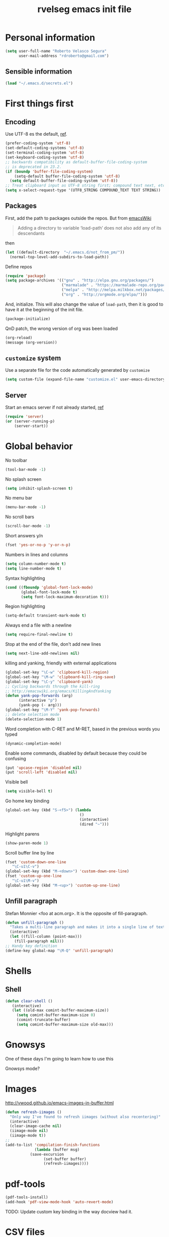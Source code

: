 #+TITLE: rvelseg emacs init file
#+PROPERTY: header-args    :tangle yes :comments link

* Personal information
  :PROPERTIES:
  :ID:       26f66db0-0185-4ecb-a4b8-a023302071bf
  :END:

#+begin_src emacs-lisp
  (setq user-full-name "Roberto Velasco Segura"
        user-mail-address "rdroberto@gmail.com")
#+end_src

** Sensible information
   :PROPERTIES:
   :ID:       2c6a7675-f29b-4e9f-9b32-9446142645d9
   :END:

#+begin_src emacs-lisp
  (load "~/.emacs.d/secrets.el")
#+end_src

* First things first
  :PROPERTIES:
  :ID:       3f9b47e4-bc3a-4c1b-b093-ee44a929f944
  :END:
** Encoding
   :PROPERTIES:
   :ID:       292f09ab-b078-469c-aa17-b693fe0037a7
   :END:

 Use UTF-8 es the default, [[https://www.masteringemacs.org/article/working-coding-systems-unicode-emacs][ref]].
 #+begin_src emacs-lisp
 (prefer-coding-system 'utf-8)
 (set-default-coding-systems 'utf-8)
 (set-terminal-coding-system 'utf-8)
 (set-keyboard-coding-system 'utf-8)
 ;; backwards compatibility as default-buffer-file-coding-system
 ;; is deprecated in 23.2.
 (if (boundp 'buffer-file-coding-system)
     (setq-default buffer-file-coding-system 'utf-8)
   (setq default-buffer-file-coding-system 'utf-8))
 ;; Treat clipboard input as UTF-8 string first; compound text next, etc.
 (setq x-select-request-type '(UTF8_STRING COMPOUND_TEXT TEXT STRING))
 #+end_src

** Packages
   :PROPERTIES:
   :ID:       cce011d1-cd2d-4757-a70d-f48456c9a0a2
   :END:

First, add the path to packages outside the repos. But from [[https://www.emacswiki.org/emacs/LoadPath][emacsWiki]]
#+BEGIN_QUOTE
Adding a directory to variable ‘load-path’ does not also add any of its descendants
#+END_QUOTE
then
#+begin_src emacs-lisp
(let ((default-directory  "~/.emacs.d/not_from_pm/"))
  (normal-top-level-add-subdirs-to-load-path))
#+end_src

Define repos
#+begin_src emacs-lisp
   (require 'package)
   (setq package-archives '(("gnu" . "http://elpa.gnu.org/packages/")
                            ("marmalade" . "https://marmalade-repo.org/packages/")
                            ("melpa" . "http://melpa.milkbox.net/packages/")
                            ("org" . "http://orgmode.org/elpa/")))
#+end_src

And, initialize. This will also change the value of =load-path=, then it is good to have it at the beginning of the init file.
#+begin_src emacs-lisp
   (package-initialize)
#+end_src

QnD patch, the wrong version of org was been loaded
#+begin_src emacs-lisp
(org-reload)
(message (org-version))
#+end_src

** =customize= system
   :PROPERTIES:
   :ID:       443cc611-cfb0-48cc-9889-c41afc37eb5a
   :END:

 Use a separate file for the code automatically generated by =customize=
 #+begin_src emacs-lisp
   (setq custom-file (expand-file-name "customize.el" user-emacs-directory))
 #+end_src

** Server
   :PROPERTIES:
   :ID:       e40f260c-ec38-4281-b3b7-e6c27506e6ac
   :END:

Start an emacs server if not already started, [[http://stackoverflow.com/questions/6397323][ref]]
#+begin_src emacs-lisp
  (require 'server)
  (or (server-running-p)
      (server-start))
#+end_src

* Global behavior
  :PROPERTIES:
  :ID:       34f4ad1f-25bd-4317-9883-6bf5a4fc4c49
  :END:

No toolbar
#+begin_src emacs-lisp
  (tool-bar-mode -1)
#+end_src

No splash screen
#+begin_src emacs-lisp
  (setq inhibit-splash-screen t)
#+end_src

No menu bar
#+begin_src emacs-lisp
  (menu-bar-mode -1)
#+end_src

No scroll bars
#+begin_src emacs-lisp
  (scroll-bar-mode -1)
#+end_src

Short answers y/n
#+begin_src emacs-lisp
  (fset 'yes-or-no-p 'y-or-n-p)
#+end_src

Numbers in lines and columns
#+begin_src emacs-lisp
  (setq column-number-mode t)
  (setq line-number-mode t)
#+end_src

Syntax highlighting
#+begin_src emacs-lisp
  (cond ((fboundp 'global-font-lock-mode)
         (global-font-lock-mode t)
         (setq font-lock-maximum-decoration t)))
#+end_src

Region highlighting
#+begin_src emacs-lisp
  (setq-default transient-mark-mode t)
#+end_src

Always end a file with a newline
#+begin_src emacs-lisp
  (setq require-final-newline t)
#+end_src

Stop at the end of the file, don't add new lines
#+begin_src emacs-lisp
  (setq next-line-add-newlines nil)
#+end_src

killing and yanking, friendly with external applications
#+begin_src emacs-lisp
  (global-set-key "\C-w" 'clipboard-kill-region)
  (global-set-key "\M-w" 'clipboard-kill-ring-save)
  (global-set-key "\C-y" 'clipboard-yank)
  ;; Cycling backwards through the kill-ring
  ;; http://emacswiki.org/emacs/KillingAndYanking
  (defun yank-pop-forwards (arg)
        (interactive "p")
        (yank-pop (- arg)))
  (global-set-key "\M-Y" 'yank-pop-forwards)
  ;; delete selection mode
  (delete-selection-mode 1)
#+end_src

Word completion with C-RET and M-RET, based in the previous words you typed
#+begin_src emacs-lisp
  (dynamic-completion-mode)
#+end_src

Enable some commands, disabled by default because they could be confusing
#+begin_src emacs-lisp
  (put 'upcase-region 'disabled nil)
  (put 'scroll-left 'disabled nil)
#+end_src

Visible bell
#+begin_src emacs-lisp
  (setq visible-bell t)
#+end_src

Go home key binding
#+begin_src emacs-lisp
  (global-set-key (kbd "S-<f5>") (lambda
                                   ()
                                   (interactive)
                                   (dired "~")))
#+end_src

Highlight parens
#+begin_src emacs-lisp
  (show-paren-mode 1)
#+end_src

Scroll buffer line by line
#+begin_src emacs-lisp
  (fset 'custom-down-one-line
     "\C-u1\C-v")
  (global-set-key (kbd "M-<down>") 'custom-down-one-line)
  (fset 'custom-up-one-line
     "\C-u1\M-v")
  (global-set-key (kbd "M-<up>") 'custom-up-one-line)
#+end_src

** Unfill paragraph
   :PROPERTIES:
   :ID:       9ef9234c-8e55-4d7e-9861-42335fd931a8
   :END:

Stefan Monnier <foo at acm.org>. It is the opposite of fill-paragraph.
#+begin_src emacs-lisp
  (defun unfill-paragraph ()
    "Takes a multi-line paragraph and makes it into a single line of text."
    (interactive)
    (let ((fill-column (point-max)))
      (fill-paragraph nil)))
  ;; Handy key definition
  (define-key global-map "\M-Q" 'unfill-paragraph)
#+end_src

* Shells
  :PROPERTIES:
  :ID:       4a1369d4-fb46-4cf4-a2b3-8eab0f7bc77d
  :END:

** Shell
   :PROPERTIES:
   :ID:       fe64f53f-a4df-4c74-8d96-547b724a53cc
   :END:

 #+begin_src emacs-lisp
 (defun clear-shell ()
    (interactive)
    (let ((old-max comint-buffer-maximum-size))
      (setq comint-buffer-maximum-size 0)
      (comint-truncate-buffer)
      (setq comint-buffer-maximum-size old-max)))
 #+end_src

* Gnowsys
  :PROPERTIES:
  :ID:       05970ab7-99d8-456a-8f0d-a87bfc8620b8
  :END:

One of these days I'm going to learn how to use this

Gnowsys mode?

* Images
  :PROPERTIES:
  :ID:       f968c9da-ebdb-446b-abba-bf820e8be96f
  :END:

http://vwood.github.io/emacs-images-in-buffer.html
#+begin_src emacs-lisp
(defun refresh-iimages ()
  "Only way I've found to refresh iimages (without also recentering)"
  (interactive)
  (clear-image-cache nil)
  (iimage-mode nil)
  (iimage-mode t))
;;
(add-to-list 'compilation-finish-functions
             (lambda (buffer msg)
	       (save-excursion
                 (set-buffer buffer)
                 (refresh-iimages))))
#+end_src

* pdf-tools
  :PROPERTIES:
  :ID:       632ac776-0c66-40f9-b0d6-96bf7b455ce4
  :END:

#+begin_src emacs-lisp
  (pdf-tools-install)
  (add-hook 'pdf-view-mode-hook 'auto-revert-mode)
#+end_src
TODO: Update custom key binding in the way docview had it.

* CSV files
  :PROPERTIES:
  :ID:       df7c7690-41d8-4893-9a05-5a4b275849a2
  :END:

http://stackoverflow.com/questions/10616525
#+begin_src emacs-lisp
  (setq csv-separators '("," ";" "|" " "))
#+end_src

* Magit
  :PROPERTIES:
  :ID:       5cef8137-f5fc-4554-abe9-be18f55160a0
  :END:

In case is wanted to load the github based instance
#+begin_src emacs-lisp
  ;; (add-to-list 'load-path "~/.emacs.d/site-lisp/magit")
#+end_src

Key binding
#+begin_src emacs-lisp
  (global-set-key (kbd "S-<f3>") 'magit-status)
  (global-set-key (kbd "C-x v d") 'magit-status)
#+end_src

Highlight white space
#+begin_src emacs-lisp
  (setq smerge-refine-ignore-whitespace nil)
#+end_src

* Hyde
  :PROPERTIES:
  :ID:       bb8b34aa-b49e-4699-8d07-b6ba40f3eb57
  :END:

#+begin_src emacs-lisp
  (require 'hyde)
#+end_src

* hs
  :PROPERTIES:
  :ID:       15e8b704-adc1-463d-98f8-3febf95f86b3
  :END:

Hide/show
#+begin_src emacs-lisp
  (define-prefix-command 'my-hs-prefix)
  (global-set-key (kbd "C-c C-h") 'my-hs-prefix)
  (global-set-key (kbd "C-c C-h SPC") 'hs-toggle-hiding)
  (global-set-key (kbd "C-c C-h C-h") 'hs-hide-block)
  (global-set-key (kbd "C-c C-h C-s") 'hs-show-block)
  (global-set-key (kbd "C-c C-h C-l") 'hs-hide-level)
  (global-set-key (kbd "C-c C-h C-S-h") 'hs-hide-all)
  (global-set-key (kbd "C-c C-h C-S-s") 'hs-show-all)
  (global-set-key (kbd "C-c C-h C-a") 'hs-show-all)
  (global-set-key (kbd "C-c C-h C-c")  '(lambda () (interactive) (hs-hide-level 2)))
#+end_src

* Smartparens
  :PROPERTIES:
  :ID:       978354fe-23b2-4a3d-b56c-27f5ad03cfc1
  :END:

#+begin_src emacs-lisp
  (require 'smartparens-config)
#+end_src

* Auto upgrade
  :PROPERTIES:
  :ID:       6d99cdb4-e905-4c86-b44e-c1424814d4c8
  :END:

It seems like a good idea, but it has some issues:
- since packages are updated when emacs starts, and emacs should be restarted after package upgrade; then, I often have to start emacs twice, or more. If I forget, sometimes emacs have strange behaviors.
- Org installation depends on the status of emacs. The documentation says "Important: you need to do this [install] in a session where no .org file has been visited, i.e., where no Org built-in function have been loaded. Otherwise autoload Org functions will mess up the installation." Does other packages have this kind of problems?
Then, this is disabled.
#+begin_src emacs-lisp
  ;; (spu-package-upgrade-daily)
#+end_src

* Gitlab integration
  :PROPERTIES:
  :ID:       5b807027-44e1-42ad-8770-89b1382cf734
  :END:

#+begin_src emacs-lisp
  (require 'gitlab)
#+end_src

* History
  :PROPERTIES:
  :ID:       a39ca601-1a2e-428c-87f1-2be05bb630d3
  :END:

** Minibuffer
   :PROPERTIES:
   :ID:       fc813b13-852d-4832-b3d8-3f970dd3c165
   :END:

 #+begin_src emacs-lisp
   (setq savehist-file "~/.emacs.d/history/minibufer")
   (savehist-mode 1)
   (setq history-length t)
   (setq history-delete-duplicates t)
   (setq savehist-save-minibuffer-history 1)
   (setq savehist-additional-variables
         '(kill-ring search-ring
                     regexp-search-ring))
 #+end_src

** Tramp
   :PROPERTIES:
   :ID:       a5a5a670-f7a6-4e5c-a358-5672973bb0ba
   :END:
 #+begin_src emacs-lisp
   (setq tramp-persistency-file-name "~/.emacs.d/history/tramp")
 #+end_src

** Recent files
   :PROPERTIES:
   :ID:       b07996e0-3cde-4d5e-b168-dc40bab3863e
   :END:
 #+begin_src emacs-lisp
   (require 'recentf)
   (recentf-mode 1)
   (global-set-key "\C-x\ \C-r" 'recentf-open-files)
   (setq recentf-save-file "~/.emacs.d/history/recentf")
 #+end_src
** Backups
   :PROPERTIES:
   :ID:       3c612924-e1d3-4c61-8a30-24dc173a5d19
   :END:

 From Sacha Chua
 #+begin_src emacs-lisp
  (setq backup-directory-alist '(("." . "~/.emacs.d/history/backups")))
  (setq delete-old-versions -1)
  (setq version-control t)
  (setq vc-make-backup-files t)
  (setq auto-save-file-name-transforms '((".*" "~/.emacs.d/history/auto-save-list/" t)))
 #+end_src

** Persistent command history in comint shells
   :PROPERTIES:
   :ID:       0824c03b-b16b-47f6-9409-1e0fa1851d25
   :END:

https://oleksandrmanzyuk.wordpress.com/2011/10/23/a-persistent-command-history-in-emacs/
#+begin_src emacs-lisp
  (defun comint-write-history-on-exit (process event)
    (comint-write-input-ring)
    (let ((buf (process-buffer process)))
      (when (buffer-live-p buf)
	(with-current-buffer buf
          (insert (format "\nProcess %s %s" process event))))))
  ;;
  (defun turn-on-comint-history ()
    (let ((process (get-buffer-process (current-buffer))))
      (when process
	(setq comint-input-ring-file-name
              (format "~/.emacs.d/history/%s"
		      (replace-regexp-in-string "/" "%" (process-name process))
                      ))
	(comint-read-input-ring)
	(set-process-sentinel process
                              #'comint-write-history-on-exit))))
  ;;
  (add-hook 'inferior-python-mode-hook 'turn-on-comint-history)
  (add-hook 'kill-buffer-hook 'comint-write-input-ring)
  ;;
  (defun mapc-buffers (fn)
    (mapc (lambda (buffer)
            (with-current-buffer buffer
              (funcall fn)))
          (buffer-list)))
  ;;
  (defun comint-write-input-ring-all-buffers ()
    (mapc-buffers 'comint-write-input-ring))
  ;;
  (add-hook 'kill-emacs-hook 'comint-write-input-ring-all-buffers)
#+end_src

** Desktop mode
   :PROPERTIES:
   :ID:       58c6f1da-8fcc-44d0-a4e7-a4a70586a4d1
   :END:

 #+begin_src emacs-lisp
   (desktop-save-mode 1)
   ;; there is a problem restoring tex files when using the whitespace mode
   (setq desktop-buffers-not-to-save
           (concat "\\("
                   "^nn\\.a[0-9]+\\|\\.log\\|(ftp)\\|^tags\\|^TAGS"
                   "\\|\\.emacs.*\\|\\.diary\\|\\.newsrc-dribble\\|\\.bbdb|\\.tex"
                   "\\)$"))
 #+end_src

* Navigation
  :PROPERTIES:
  :ID:       79838bc5-4a25-4840-8a80-16a6a68f5287
  :END:
** helm
   :PROPERTIES:
   :ID:       38ccd95a-6a67-4862-9d91-037b9df36f65
   :END:

 Load
 #+begin_src emacs-lisp
   (require 'helm-config)
 #+end_src

 The default "C-x c" is quite close to "C-x C-c", which quits Emacs.  Changed to "C-c h". Note: We must set "C-c h" globally, because we cannot change `helm-command-prefix-key' once `helm-config' is loaded.
 #+begin_src emacs-lisp
   (global-set-key (kbd "C-c h") 'helm-command-prefix)
   (global-unset-key (kbd "C-x c"))
 #+end_src

 Map
 #+begin_src emacs-lisp
  (with-eval-after-load 'helm
    (define-key helm-map (kbd "C-c p") 'ignore)
    (define-key helm-map (kbd "<tab>") 'helm-select-action)
    (define-key helm-map (kbd "C-i")   'helm-execute-persistent-action)  ; make TAB works in terminal
    (define-key helm-map (kbd "C-z")   'helm-select-action)              ; list actions using C-z
    (define-key helm-map (kbd "C-f")   'my-make-helm-full-frame)         ; Use the full frame
    )
 #+end_src

 Use =curl= if present
 #+begin_src emacs-lisp
   (when (executable-find "curl")
     (setq helm-google-suggest-use-curl-p t))
 #+end_src

 Use the full frame
 http://emacs.stackexchange.com/questions/643
 #+begin_src emacs-lisp
  (defun my-make-helm-full-frame ()
    (interactive)
    (with-selected-window (helm-window)
      (delete-other-windows)))
 #+end_src

 Options
 #+begin_src emacs-lisp
  (setq helm-split-window-in-side-p           t ; open helm buffer inside current window, not occupy whole other window
	helm-move-to-line-cycle-in-source     t ; move to end or beginning of source when reaching top or bottom of source.
	helm-ff-search-library-in-sexp        t ; search for library in `require' and `declare-function' sexp.
	helm-scroll-amount                    8 ; scroll 8 lines other window using M-<next>/M-<prior>
	helm-ff-file-name-history-use-recentf t
	helm-split-window-default-side        'left    ; Use the left side of the window
	)
 #+end_src

 Key bindings
 #+begin_src emacs-lisp
  (global-set-key (kbd "M-x") 'helm-M-x)
  (global-set-key (kbd "C-x r b") 'helm-filtered-bookmarks)
  (global-set-key (kbd "C-x b") 'helm-buffers-list)
  (global-set-key (kbd "C-x C-b") 'helm-buffers-list)
  (global-set-key (kbd "C-x C-f") 'helm-find-files)
  (global-set-key (kbd "M-y") 'helm-show-kill-ring)
  (global-set-key (kbd "C-c h h") 'helm-mini)
 #+end_src

 Activate
 #+begin_src emacs-lisp
   (helm-mode 1)
 #+end_src

*** Descbindings
    :PROPERTIES:
    :ID:       25abdbac-1226-4395-8b64-1cccce3e8bb6
    :END:

 #+begin_src emacs-lisp
   (require 'helm-descbinds)
   (global-set-key (kbd "C-h b") 'helm-descbinds)
 #+end_src

*** Bibtex
    :PROPERTIES:
    :ID:       f783179a-6708-4220-bda2-d330628f03f0
    :END:

 Load
 #+begin_src emacs-lisp
   (autoload 'helm-bibtex "helm-bibtex" "" t)
 #+end_src

 Paths
 #+begin_src emacs-lisp
   (setq bibtex-completion-bibliography
	 '("~/personal/references/bib/references.bib"))
   (setq bibtex-completion-library-path
	 '("~/personal/references/pdf"))
   (setq bibtex-completion-notes-path "~/personal/references/notes")
 #+end_src

 External pdf viewer
 #+begin_src emacs-lisp
   (setq bibtex-completion-pdf-open-function
     (lambda (fpath)
       (call-process "okular" nil 0 nil fpath)))
 #+end_src

 pdf file field
 #+begin_src emacs-lisp
   (setq bibtex-completion-pdf-field "File")
 #+end_src

 Key bindings
 #+begin_src emacs-lisp
   (global-set-key (kbd "C-c h b") 'helm-bibtex)
 #+end_src

** Projectile
   :PROPERTIES:
   :ID:       69d5125a-f47e-48f0-89cb-bc895a753560
   :END:

 #+begin_src emacs-lisp
   (require 'projectile)
   (require 'helm-projectile)
   (projectile-global-mode)
 ;; (setq projectile-switch-project-action 'projectile-dired)
 ;; (persp-mode)
 ;; (require 'persp-projectile)
 ;; (define-key projectile-mode-map (kbd "s-s") 'projectile-persp-switch-project)
 #+end_src

** Neotree
   :PROPERTIES:
   :ID:       a771673c-c03e-406d-8f64-42de07df2d12
   :END:

 Key binding
 #+begin_src emacs-lisp
   (global-set-key (kbd "S-<f1>") 'neotree-toggle)
 #+end_src

** Dired
   :PROPERTIES:
   :ID:       474c2249-06b0-4d1d-a144-e8dd73b47e9c
   :END:

 Load extensions
 #+begin_src emacs-lisp
   (require 'dired-x)
   (require 'dired-k)
 #+end_src

 Human readable filesizes
 #+begin_src emacs-lisp
 (setq dired-listing-switches "-alh")
 #+end_src

 Hide hidden files, and details
 #+begin_src emacs-lisp
   (setq dired-omit-files "^\\...+$")
   (add-hook 'dired-mode-hook (lambda () (dired-omit-mode 1)))
   (add-hook 'dired-mode-hook 'dired-hide-details-mode)
 #+end_src

 Visit multiple files
 http://stackoverflow.com/questions/1110118/
 #+begin_src emacs-lisp
 (eval-after-load "dired"
   '(progn
      (define-key dired-mode-map "F" 'my-dired-find-file)
      (defun my-dired-find-file (&optional arg)
	"Open each of the marked files, or the file under the point, or when prefix arg, the next N files "
	(interactive "P")
	(let* ((fn-list (dired-get-marked-files nil arg)))
          (mapc 'find-file fn-list)))))
 #+end_src

 Default shell commands, see openwith as well.
 https://emacs.stackexchange.com/questions/3698
 #+begin_src emacs-lisp
   (setq dired-guess-shell-alist-user
         '(("\\.e?ps$" "okular &" "evince &")
           ("\\.chm$" "xchm &")
           ("\\.rar$" "unrar x")
           ("\\.pdf$" "okular &" "evince &")
           ("\\.djvu$" "okular &" "evince &")))
 #+end_src

 Create an empty file
 http://stackoverflow.com/questions/2592095
 #+begin_src emacs-lisp
 (eval-after-load 'dired
   '(progn
      (define-key dired-mode-map (kbd "_") 'my-dired-create-file)
      (defun my-dired-create-file (file)
	"Create a file called FILE.
 If FILE already exists, signal an error."
	(interactive
         (list (read-file-name "Create file: " (dired-current-directory))))
	(let* ((expanded (expand-file-name file))
               (try expanded)
               (dir (directory-file-name (file-name-directory expanded)))
               new)
          (if (file-exists-p expanded)
              (error "Cannot create file %s: file exists" expanded))
          ;; Find the topmost nonexistent parent dir (variable `new')
          (while (and try (not (file-exists-p try)) (not (equal new try)))
            (setq new try
                  try (directory-file-name (file-name-directory try))))
          (when (not (file-exists-p dir))
            (make-directory dir t))
          (write-region "" nil expanded t)
          (when new
            (dired-add-file new)
            (dired-move-to-filename))))))
 #+end_src

Act always recursively
#+begin_src emacs-lisp
  (setq dired-recursive-deletes 'always)
  (setq dired-recursive-copies 'always)
#+end_src

 Key bindings.
 #+begin_src emacs-lisp
   (define-key dired-mode-map (kbd "K") 'dired-k)
   (global-set-key "\C-p" 'dired-jump)
 #+end_src
 Helm uses =C-l= to jump to parent dir, consider using this globaly.

** Openwith
   :PROPERTIES:
   :ID:       8c28b9ac-0301-4b7d-bc15-e3401ccb3394
   :END:

Associations
#+begin_src emacs-lisp
  (when (require 'openwith nil 'noerror)
    (setq openwith-associations
          (list
           (list (openwith-make-extension-regexp
                  '("mpg" "mpeg" "mp3" "mp4"
                    "avi" "wmv" "wav" "mov" "flv"
                    "ogm" "ogg" "mkv"))
                 "vlc"
                 '(file))
           (list (openwith-make-extension-regexp
                  '("xbm" "pbm" "pgm" "ppm" "pnm"
                    "png" "gif" "bmp" "tif" "jpeg" "jpg"))
                 "eog"
                 '(file))
           (list (openwith-make-extension-regexp
                  '("odt" "ods" "odg" "odp"
                    "doc" "xls" "ppt"
                    "docx" "xlsx" "pptx"))
                 "libreoffice"
                 '(file))
           '("\\.lyx" "lyx" (file))
           '("\\.chm" "kchmviewer" (file))
           (list (openwith-make-extension-regexp
                  '("pdf" "ps" "ps.gz" "dvi"))
                 "okular"
                 '(file))
           ))
    (openwith-mode 1))
#+end_src

** Web browsing with eww
   :PROPERTIES:
   :ID:       7d93801a-5636-4ae6-abd1-9970096443bc
   :END:

Brake lines but not words.
#+begin_src emacs-lisp
   (add-hook 'eww-mode-hook 'visual-line-mode)
#+end_src

** Searching
  :PROPERTIES:
  :ID:       57533954-15e2-4492-96ac-ca79832d2bb5
  :END:

TODO: configure and use this
#+begin_src emacs-lisp
 ;; (require 'engine-mode)
 ;; (defengine mail "https://mail.google.com/mail/u/0/#search/%s" :keybinding "m")
 ;; (defengine google "http://google.com/search?q=%s" :keybinding "g")
 ;; (defengine emacswiki "http://google.com/search?q=site:emacswiki.org+%s" :keybinding "e")
#+end_src

** Windows
   :PROPERTIES:
   :ID:       ce32c096-2728-4b39-93ec-511e4307bd6b
   :END:

 Other window, conflicts with magit
 #+begin_src emacs-lisp
 (global-set-key (kbd "<C-tab>") 'other-window)
 (global-set-key (kbd "<C-iso-lefttab>") (lambda () (interactive) (other-window -1)))
 #+end_src

 Windows history
 #+begin_src emacs-lisp
 (winner-mode 1)
 #+end_src

* Appeareance
  :PROPERTIES:
  :ID:       2e13bb68-c362-45cb-ba19-ef6fc1b962ac
  :END:
** Transparency
   :PROPERTIES:
   :ID:       7a53462d-00fe-4c6d-a36e-c3e7d1ce9351
   :END:

 #+begin_src emacs-lisp
   (set-frame-parameter (selected-frame) 'alpha '(85 85))
   (add-to-list 'default-frame-alist '(alpha . (85 . 85)))
   ;; http://pages.sachachua.com/.emacs.d/Sacha.html
   (defun sanityinc/adjust-opacity (frame incr)
     (let* ((oldalpha (or (frame-parameter frame 'alpha) 100))
            (newalpha (+ incr oldalpha)))
       (when (and (<= frame-alpha-lower-limit newalpha) (>= 100 newalpha))
         (modify-frame-parameters frame (list (cons 'alpha newalpha))))))
   (global-set-key (kbd "M-C-8") (lambda () (interactive) (sanityinc/adjust-opacity nil -2)))
   (global-set-key (kbd "M-C-9") (lambda () (interactive) (sanityinc/adjust-opacity nil 2)))
   (global-set-key (kbd "M-C-0") (lambda () (interactive) (modify-frame-parameters nil `((alpha . 100)))))
 #+end_src
 TODO: fix a little conflict here, default values brake the interactive adjustment.

** Smart mode line
   :PROPERTIES:
   :ID:       99d68813-d3f9-4fea-8d5e-c45451f26272
   :END:

 #+begin_src emacs-lisp
   (require 'smart-mode-line)
   (setq sml/no-confirm-load-theme t)
   (setq sml/theme 'powerline)
   (sml/setup)
 #+end_src

** Global scale text
   :PROPERTIES:
   :ID:       73908c72-48c6-42e8-9741-0045f1bb36cb
   :END:

 http://www.emacswiki.org/emacs/GlobalTextScaleMode
 #+begin_src emacs-lisp
 (define-globalized-minor-mode
   global-text-scale-mode
   text-scale-mode
   (lambda () (text-scale-mode 1)))
 (defun global-text-scale-adjust (inc) (interactive)
	(text-scale-set 1)
	(kill-local-variable 'text-scale-mode-amount)
	(setq-default text-scale-mode-amount (+ text-scale-mode-amount inc))
	(global-text-scale-mode 1)
	)
 (global-set-key (kbd "M-0")
		 '(lambda () (interactive)
		    (global-text-scale-adjust (- text-scale-mode-amount))
		    (global-text-scale-mode -1)))
 (global-set-key (kbd "M-+")
		 '(lambda () (interactive) (global-text-scale-adjust 1)))
 (global-set-key (kbd "M--")
		 '(lambda () (interactive) (global-text-scale-adjust -1)))
 #+end_src

** Themes
   :PROPERTIES:
   :ID:       737998fb-adb7-4e01-9b67-ee5a9532895d
   :END:

*** Color themes
    :PROPERTIES:
    :ID:       53064315-5f42-4135-80ae-032d0029dfeb
    :END:

 Load
 #+begin_src emacs-lisp
   (require 'color-theme)
   (color-theme-initialize)
 #+end_src

*** Custom themes
    :PROPERTIES:
    :ID:       49c1a730-58fa-4a51-9ac4-60e9d701855a
    :END:

 Display theme in mode line, disabled
 #+begin_src emacs-lisp
   ;; (require 'display-theme)
   ;; (global-display-theme-mode)
 #+end_src

 http://www.tech-thoughts-blog.com/2013/08/

 issue: loading any theme without asking is not safe.

 issue: if you load a theme, it goes to the desktop record, you close emacs, and open a new frame. Then, the new frame hasn't the theme.

 Load random theme
 #+begin_src emacs-lisp
   (defun load-random-theme ()
     "Load any random theme from the available ones."
     (interactive)
     ;; disable any previously set theme
     (if (boundp 'theme-of-the-day)
         (progn
           (disable-theme theme-of-the-day)
           (makunbound 'theme-of-the-day)))
     (defvar themes-list (custom-available-themes))
     (defvar theme-of-the-day (nth (random (length themes-list))
                                   themes-list))
     (load-theme (princ theme-of-the-day) t)
     (my-set-default-font)
     ;; this function messes with the coding system, I don't know why,
     ;; this is a patch
     (prefer-coding-system 'utf-8)
     )
   (global-set-key (kbd "S-<f4>") 'load-random-theme)
 #+end_src

** Font
   :PROPERTIES:
   :ID:       8164a73c-fcad-4a81-af18-7c1e66dbd848
   :END:

 TODO: clean this
 #+begin_src emacs-lisp
   (set-default-font "-unknown-DejaVu Sans Mono-normal-normal-normal-*-18-*-*-*-m-0-iso10646-1")
 #+end_src

 A function and a key binding in case a custom theme doesn't behaves
 #+begin_src emacs-lisp
   (defun my-set-default-font ()
     (interactive)
     (set-default-font "-unknown-DejaVu Sans Mono-normal-normal-normal-*-18-*-*-*-m-0-iso10646-1"))
   (global-set-key (kbd "S-<f2>") 'my-set-default-font)
 #+end_src

** White space
   :PROPERTIES:
   :ID:       7c17ee2b-b3fb-4bdd-977d-876104a43f6e
   :END:

 Remove white space for some modes
 #+begin_src emacs-lisp
 (add-hook 'c-mode-hook
	   (lambda () (add-to-list 'write-file-functions 'delete-trailing-whitespace)))
 (add-hook 'cuda-mode-hook
	   (lambda () (add-to-list 'write-file-functions 'delete-trailing-whitespace)))
 (add-hook 'sh-mode-hook
	   (lambda () (add-to-list 'write-file-functions 'delete-trailing-whitespace)))
 (add-hook 'emacs-lisp-mode-hook
	   (lambda () (add-to-list 'write-file-functions 'delete-trailing-whitespace)))
 #+end_src

*** Whitespace mode
    :PROPERTIES:
    :ID:       09c26ace-aade-4281-bd2f-2fee68127890
    :END:

 http://ergoemacs.org/emacs/whitespace-mode.html
 #+begin_src emacs-lisp
   (progn
     ;;  Make whitespace-mode with very basic background coloring for whitespaces.
     (setq whitespace-style (quote ( spaces tabs newline space-mark tab-mark newline-mark )))
     ;; Make whitespace-mode and whitespace-newline-mode use “¶” for end of line char and “▷” for tab.
     (setq whitespace-display-mappings
           ;; all numbers are unicode codepoint in decimal. e.g. (insert-char 182 1)
           '(
             (space-mark 32 [183] [46]) ; SPACE 32 「 」, 183 MIDDLE DOT 「·」, 46 FULL STOP 「.」
             (newline-mark 10 [182 10]) ; LINE FEED,
             (tab-mark 9 [9655 9] [92 9]) ; tab
             )))
 #+end_src

** Manual highlithing
   :PROPERTIES:
   :ID:       3bf2f5d1-2ea0-44ef-9274-fe0cac240f30
   :END:

 #+begin_src emacs-lisp
 (require 'highlight)
 #+end_src

** Window handling
   :PROPERTIES:
   :ID:       fc49d92f-324c-4886-9e3e-cc69eba06ed7
   :END:

 Resize
 #+begin_src emacs-lisp
 (global-set-key (kbd "C-<left>") 'shrink-window-horizontally)
 (global-set-key (kbd "C-<right>") 'enlarge-window-horizontally)
 (global-set-key (kbd "C-<down>") 'shrink-window)
 (global-set-key (kbd "C-<up>") 'enlarge-window)
 #+end_src

***  toggle windows split
    :PROPERTIES:
    :ID:       f7c306b7-0a1c-44ef-9cce-45effce5a6bb
    :END:
 http://www.emacswiki.org/emacs/ToggleWindowSplit
 #+begin_src emacs-lisp
   (defun toggle-window-split ()
     (interactive)
     (if (= (count-windows) 2)
         (let* ((this-win-buffer (window-buffer))
		(next-win-buffer (window-buffer (next-window)))
		(this-win-edges (window-edges (selected-window)))
		(next-win-edges (window-edges (next-window)))
		(this-win-2nd (not (and (<= (car this-win-edges)
                                            (car next-win-edges))
					(<= (cadr this-win-edges)
                                            (cadr next-win-edges)))))
		(splitter
                 (if (= (car this-win-edges)
			(car (window-edges (next-window))))
                     'split-window-horizontally
                   'split-window-vertically)))
           (delete-other-windows)
           (let ((first-win (selected-window)))
             (funcall splitter)
             (if this-win-2nd (other-window 1))
             (set-window-buffer (selected-window) this-win-buffer)
             (set-window-buffer (next-window) next-win-buffer)
             (select-window first-win)
             (if this-win-2nd (other-window 1))))))
   ;;
   (define-key ctl-x-4-map "t" 'toggle-window-split)
 #+end_src

* Writing
  :PROPERTIES:
  :ID:       5d4d411e-998c-4fb5-b0ba-20e5bd3152a1
  :END:
** LaTeX
   :PROPERTIES:
   :ID:       02853ef8-321f-43ca-a930-690e91a08f9a
   :END:

 Load
 #+begin_src emacs-lisp
   (load "auctex.el" nil t t)
 #+end_src

 Parsing, [[https://www.gnu.org/software/auctex/manual/auctex/Parsing-Files.html][ref]]. This generates the =auto= directory.
 #+begin_src emacs-lisp
   (setq TeX-parse-self t) ; Enable parse .tex files on load.
   (setq TeX-auto-save t) ; Enable parse .tex files on save (auto dir).
 #+end_src

 Reftex
 #+begin_src emacs-lisp
   (add-hook 'LaTeX-mode-hook 'turn-on-reftex)
 #+end_src

 Math mode
 #+begin_src emacs-lisp
   (add-hook 'LaTeX-mode-hook 'LaTeX-math-mode)
 #+end_src

 Fold mode
 #+begin_src emacs-lisp
   (add-hook 'LaTeX-mode-hook
             (lambda () (TeX-fold-mode 1)))
 #+end_src

 Flyspell
 #+begin_src emacs-lisp
 (add-hook 'LaTeX-mode-hook 'flyspell-mode)
 #+end_src

 Visual line mode
 #+begin_src emacs-lisp
 (add-hook 'LaTeX-mode-hook 'visual-line-mode)
 #+end_src

 Omit custom latex commands and environments in ispell
 http://tex.stackexchange.com/questions/117204
 #+begin_src emacs-lisp
 (setq ispell-tex-skip-alists
       (list
	(append
     (car ispell-tex-skip-alists)
     '(
       ("\\\\citep"       ispell-tex-arg-end)
       ("\\\\eqref"       ispell-tex-arg-end)
       ;; add as many lines like the previous two as you need before the "))"
       ))
	(append
     (cadr ispell-tex-skip-alists)
     '(
       ("align\\*?" . "\\\\end[      \n]*{[  \n]*align\\*?[  \n]*}")
       ;; add as many lines like the previous two as you need before the "))))"
       ))))
 #+end_src

 Integration with pdf-tools
 #+begin_src emacs-lisp
 (setq TeX-source-correlate-method 'SyncTeX)
 #+end_src

** C mode
   :PROPERTIES:
   :ID:       fe75b609-fe44-42b3-a6f4-adcdbe9289ca
   :END:

 #+begin_src emacs-lisp
 (c-set-offset 'case-label '+)
 #+end_src

** CUDA mode
   :PROPERTIES:
   :ID:       89891905-cbb1-46ee-965b-91b81117c8ea
   :END:

** org mode
   :PROPERTIES:
   :ID:       0a4e0695-6070-453e-b541-746c77e4633d
   :END:

Load
#+begin_src emacs-lisp
  (require 'org)
  (setq org-log-done t)
#+end_src

 Key bindings, TODO: clean this
 #+begin_src emacs-lisp
 (global-set-key "\C-cl" 'org-store-link)
 (global-set-key "\C-cc" 'org-capture)
 (global-set-key "\C-ca" 'org-agenda)
 (global-set-key "\C-cb" 'org-iswitchb)
 (defun my-bindkey-move-one-line ()
   "Override local key with the global key."
   (interactive)
   (local-set-key (kbd "M-<down>") 'custom-down-one-line)
   (local-set-key (kbd "M-<up>") 'custom-up-one-line)
   (local-set-key (kbd "<C-tab>") 'other-window))
 (add-hook 'org-mode-hook 'my-bindkey-move-one-line)
 #+end_src

 file extension association
 #+begin_src emacs-lisp
 (add-to-list 'auto-mode-alist '("\\.org\\'" . org-mode))
 #+end_src

 Personal org files, and capture
 #+begin_src emacs-lisp
 ;; notes and agenda directory
 (setq org-directory "~/personal/org/")
 ;; http://superuser.com/questions/635279
 (setq org-capture-templates
       (quote (("t" "todo" entry (file (concat org-directory "gtd.org"))
		"* TODO %?\n%U\n%a\n" :clock-in t :clock-resume t)
	       ("b" "bibcard" entry (file (concat org-directory "bibcards.org"))
		"* \n%U\n%a\n#+BEGIN_QUOTE\n%?\n#+END_QUOTE")
               ("n" "note" entry (file (concat org-directory "gtd.org"))
		"* %? :NOTE:\n%U\n%a\n" :clock-in t :clock-resume t)
               ("j" "Journal" entry (file+datetree (concat org-directory "diary.org"))
		"* %?\n%U\n" :clock-in t :clock-resume t)
               )))
 #+end_src

 Create IDs, http://stackoverflow.com/questions/13340616/, the idea here is to be able to describe code issues in org files, and reference the issue descrition in the git commit messages.
 #+begin_src emacs-lisp
 (defun my/org-add-ids-to-headlines-in-file ()
   "Add ID properties to all headlines in the current file which
 do not already have one."
   (interactive)
   (org-map-entries 'org-id-get-create))
 (add-hook 'org-mode-hook
           (lambda ()
             (add-hook 'before-save-hook 'my/org-add-ids-to-headlines-in-file nil 'local)))
 #+end_src

 Use IDs for links
 #+begin_src emacs-lisp
   (setq org-id-link-to-org-use-id t)
 #+end_src

 Template to insert lisp code
 #+begin_src emacs-lisp
   (add-to-list
    'org-structure-template-alist
    '("E" "#+begin_src emacs-lisp\n?\n#+end_src" "<src lang=\"emacs-lisp\">\n?\n</src>"))
 #+end_src

 Visual line mode
 #+begin_src emacs-lisp
 (with-eval-after-load 'org
   (add-hook 'org-mode-hook 'visual-line-mode))
 #+end_src

Export with bibtex
#+begin_src emacs-lisp
 (require 'ox-bibtex)
#+end_src


** Markdown mode
   :PROPERTIES:
   :ID:       cdec4fbd-282b-47e1-a98d-c9521f7576fa
   :END:
   :PROPERTIES:
   :ID:       1a91ff03-4836-42fe-9ad9-2abab8f17f5d
   :END:

 Extension association
 #+begin_src emacs-lisp
   (add-to-list 'auto-mode-alist '("\\.md\\'" . markdown-mode))
 #+end_src

 Visual line mode
 #+begin_src emacs-lisp
   (add-hook 'markdown-mode-hook 'visual-line-mode)
 #+end_src
